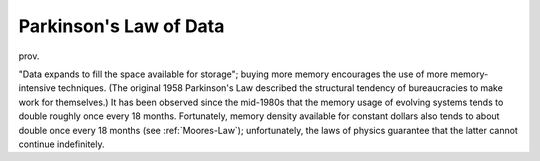 .. _Parkinsons-Law-of-Data:

============================================================
Parkinson's Law of Data
============================================================

prov\.

"Data expands to fill the space available for storage"; buying more memory encourages the use of more memory-intensive techniques.
(The original 1958 Parkinson's Law described the structural tendency of bureaucracies to make work for themselves.)
It has been observed since the mid-1980s that the memory usage of evolving systems tends to double roughly once every 18 months.
Fortunately, memory density available for constant dollars also tends to about double once every 18 months (see :ref:`Moores-Law`\); unfortunately, the laws of physics guarantee that the latter cannot continue indefinitely.

